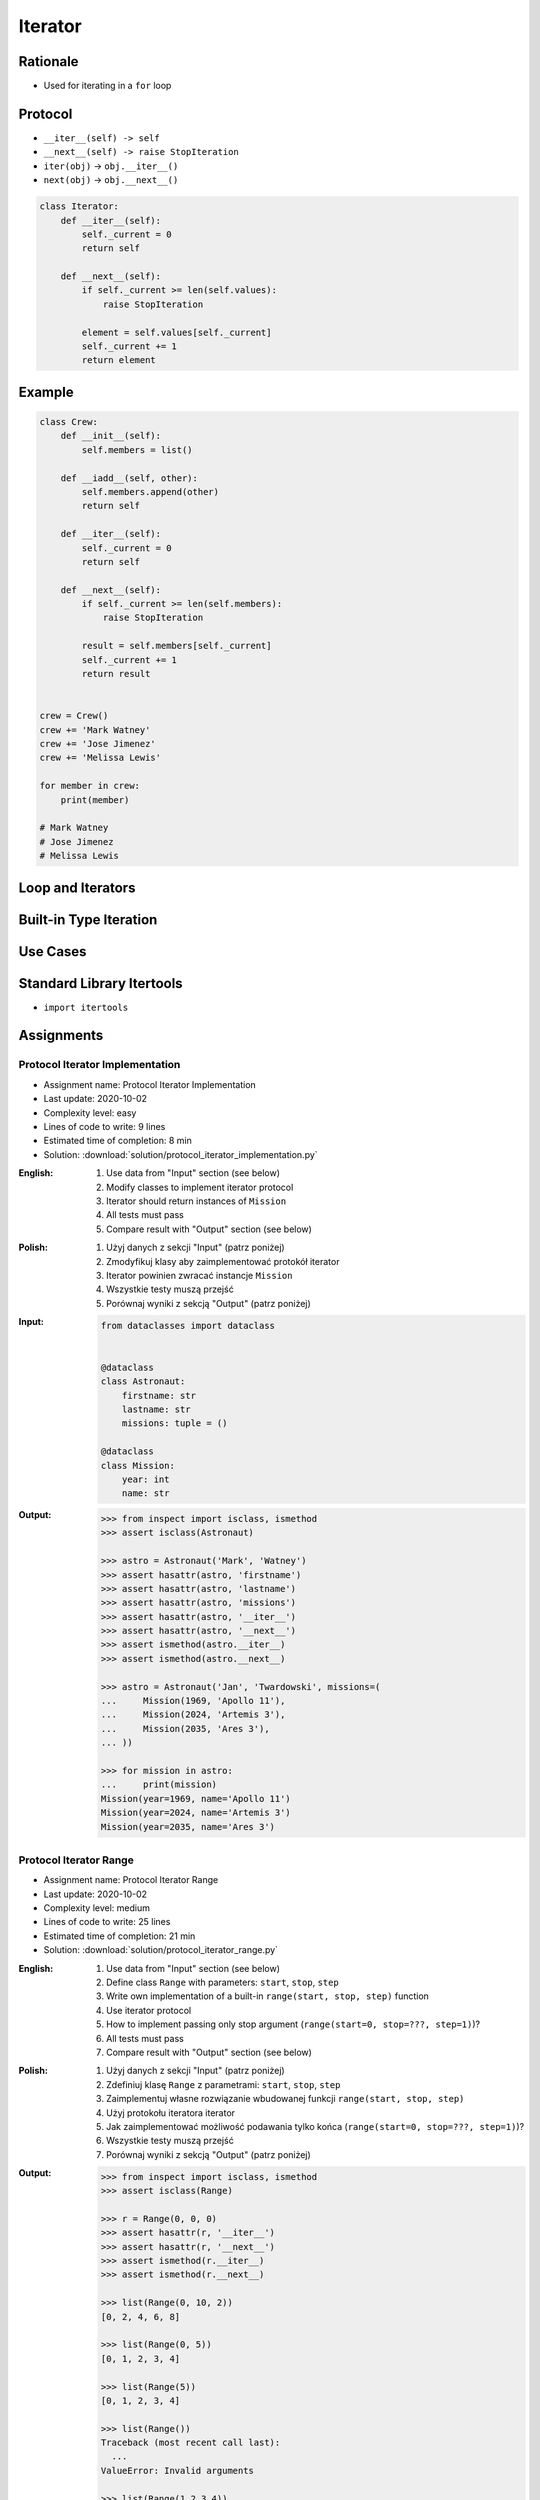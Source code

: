 .. _Protocol Iterator:

********
Iterator
********


Rationale
=========
* Used for iterating in a ``for`` loop


Protocol
========
* ``__iter__(self) -> self``
* ``__next__(self) -> raise StopIteration``
* ``iter(obj)`` -> ``obj.__iter__()``
* ``next(obj)`` -> ``obj.__next__()``

.. code-block:: python

    class Iterator:
        def __iter__(self):
            self._current = 0
            return self

        def __next__(self):
            if self._current >= len(self.values):
                raise StopIteration

            element = self.values[self._current]
            self._current += 1
            return element


Example
=======
.. code-block:: python

    class Crew:
        def __init__(self):
            self.members = list()

        def __iadd__(self, other):
            self.members.append(other)
            return self

        def __iter__(self):
            self._current = 0
            return self

        def __next__(self):
            if self._current >= len(self.members):
                raise StopIteration

            result = self.members[self._current]
            self._current += 1
            return result


    crew = Crew()
    crew += 'Mark Watney'
    crew += 'Jose Jimenez'
    crew += 'Melissa Lewis'

    for member in crew:
        print(member)

    # Mark Watney
    # Jose Jimenez
    # Melissa Lewis


Loop and Iterators
==================
.. code-block:: python
    :caption: For loop

    DATA = [1, 2, 3]

    for current in DATA:
        print(current)

.. code-block:: python
    :caption: Intuitive implementation of the ``for`` loop

    DATA = [1, 2, 3]
    iterator = iter(DATA)

    try:
        current = next(iterator)
        print(current)

        current = next(iterator)
        print(current)

        current = next(iterator)
        print(current)

        current = next(iterator)
        print(current)
    except StopIteration:
        pass

.. code-block:: python
    :caption: Intuitive implementation of the ``for`` loop

    DATA = [1, 2, 3]
    iterator = DATA.__iter__()

    try:
        current = iterator.__next__()
        print(current)

        current = iterator.__next__()
        print(current)

        current = iterator.__next__()
        print(current)

        current = iterator.__next__()
        print(current)
    except StopIteration:
        pass


Built-in Type Iteration
=======================
.. code-block:: python
    :caption: Iterating ``str``

    for character in 'hello':
        print(character)

    # h
    # e
    # l
    # l
    # o

.. code-block:: python
    :caption: Iterating sequences

    for number in [1, 2, 3]:
        print(number)

    # 1
    # 2
    # 3

.. code-block:: python
    :caption: Iterating ``dict``

    DATA = {'a': 1, 'b': 2, 'c': 3}

    for element in DATA:
        print(element)

    # a
    # b
    # c

.. code-block:: python
    :caption: Iterating ``dict``

    for key, value in DATA.items():
        print(f'{key} -> {value}')

    # a -> 1
    # b -> 2
    # c -> 3

.. code-block:: python
    :caption: Iterating nested sequences

    for key, value in [('a',1), ('b',2), ('c',3)]:
        print(f'{key} -> {value}')

    # a -> 1
    # b -> 2
    # c -> 3


Use Cases
=========
.. code-block:: python
    :caption: Iterator implementation

    class Parking:
        def __init__(self):
            self._parked_cars = list()

        def park(self, car):
            self._parked_cars.append(car)

        def __iter__(self):
            self._current = 0
            return self

        def __next__(self):
            if self._current >= len(self._parked_cars):
                raise StopIteration

            element = self._parked_cars[self._current]
            self._current += 1
            return element


    parking = Parking()
    parking.park('Mercedes')
    parking.park('Maluch')
    parking.park('Toyota')

    for car in parking:
        print(car)

    # Mercedes
    # Maluch
    # Toyota


.. _Itertools:

Standard Library Itertools
==========================
* ``import itertools``

.. code-block:: python
    :caption: ``itertools.count(start=0, step=1)``

    from itertools import count


    data = count(3, 2)

    next(data)
    # 3

    next(data)
    # 5

    next(data)
    # 7

.. code-block:: python
    :caption: ``itertools.cycle(iterable)``

    from itertools import cycle

    DATA = ['white', 'gray']

    for color in cycle(DATA):
        print(color)

    # white
    # gray
    # white
    # gray
    # ...

.. code-block:: python
    :caption: ``itertools.cycle(iterable)``

    from itertools import cycle

    DATA = ['even', 'odd']

    for i, status in enumerate(cycle(DATA)):
        print(i, status)

    # 0, even
    # 1, odd
    # 2, even
    # 3, odd
    # ...

.. code-block:: python
    :caption: ``itertools.repeat(object[, times])``

    from itertools import repeat

    data = repeat(10, 3)
    data
    # repeat(10, 3)

    next(data)
    # 10

    next(data)
    # 10

    next(data)
    # 10

    next(data)
    # Traceback (most recent call last):
    #   ...
    # StopIteration

.. code-block:: python
    :caption: ``itertools.accumulate(iterable[, func, *, initial=None])``

    from itertools import accumulate

    data = accumulate([1, 2, 3, 4])

    next(data)
    # 1

    next(data)
    # 3

    next(data)
    # 6

    next(data)
    # 10

    next(data)
    # Traceback (most recent call last):
    #   ...
    # StopIteration


.. code-block:: python
    :caption: ``itertools.chain(*iterables)``

    from itertools import chain


    keys = ['a', 'b', 'c']
    values = [1, 2, 3]

    for x in chain(keys, values):
        print(x)

    # a
    # b
    # c
    # 1
    # 2
    # 3

.. code-block:: python
    :caption: ``itertools.chain(*iterables)``

    from itertools import chain


    class Iterator:
        def __iter__(self):
            self._current = 0
            return self

        def __next__(self):
            if self._current >= len(self.values):
                raise StopIteration

            element = self.values[self._current]
            self._current += 1
            return element


    class Character(Iterator):
        def __init__(self, *values):
            self.values = values


    class Number(Iterator):
        def __init__(self, *values):
            self.values = values


    chars = Character('a', 'b', 'c')
    nums = Number(1, 2, 3)

    print(chain(chars, nums))
    # <itertools.chain object at 0x116166970>

    print(list(chain(chars, nums)))
    # [1, 2, 3, 'a', 'b', 'c']

    for x in chain(chars, nums):
        print(x)

    # a
    # b
    # c
    # 1
    # 2
    # 3

.. code-block:: python
    :caption: ``itertools.compress(data, selectors)``

    from itertools import compress


    data = compress('ABCDEF', [1,0,1,0,1,1])

    next(data)
    # 'A'

    next(data)
    # 'C'

    next(data)
    # 'E'

    next(data)
    # 'F'

    next(data)
    # Traceback (most recent call last):
    #   ...
    # StopIteration

.. code-block:: python
    :caption: ``itertools.islice(iterable, start, stop[, step])``

    from itertools import islice


    data = islice('ABCDEFG', 2, 6, 2 )

    next(data)
    # 'C'

    next(data)
    # 'E'

    next(data)
    # Traceback (most recent call last):
    #   File "<input>", line 1, in <module>
    # StopIteration

.. code-block:: python
    :caption: ``itertools.starmap(function, iterable)``

    from itertools import starmap


    data = starmap(pow, [(2,5), (3,2), (10,3)])

    next(data)
    # 32

    next(data)
    # 9

    next(data)
    # 1000

    next(data)
    # Traceback (most recent call last):
    #   File "<input>", line 1, in <module>
    # StopIteration

.. code-block:: python
    :caption: ``itertools.product(*iterables, repeat=1)``

    from itertools import product


    data = product(['a', 'b', 'c'], [1,2])

    next(data)
    # ('a', 1)

    next(data)
    # ('a', 2)

    next(data)
    # ('b', 1)

    next(data)
    # ('b', 2)

    next(data)
    # ('c', 1)

    next(data)
    # ('c', 2)

    next(data)
    # Traceback (most recent call last):
    #   ...
    # StopIteration

.. code-block:: python
    :caption: ``itertools.permutations(iterable, r=None)``

    from itertools import permutations


    data = permutations([1,2,3])

    next(data)
    # (1, 2, 3)

    next(data)
    # (1, 3, 2)

    next(data)
    # (2, 1, 3)

    next(data)
    # (2, 3, 1)

    next(data)
    # (3, 1, 2)

    next(data)
    # (3, 2, 1)

    next(data)
    # Traceback (most recent call last):
    #   File "<input>", line 1, in <module>
    # StopIteration

.. code-block:: python
    :caption: ``itertools.combinations(iterable, r)``

    from itertools import combinations


    data = combinations([1, 2, 3, 4], 2)

    next(data)
    # (1, 2)

    next(data)
    # (1, 3)

    next(data)
    # (1, 4)

    next(data)
    # (2, 3)

    next(data)
    # (2, 4)

    next(data)
    # (3, 4)

    next(data)
    # Traceback (most recent call last):
    #   ...
    # StopIteration

.. code-block:: python
    :caption: ``itertools.combinations_with_replacement(iterable, r)``

    from itertools import combinations_with_replacement


    data = combinations_with_replacement([1,2,3], 2)

    next(data)
    # (1, 1)

    next(data)
    # (1, 2)

    next(data)
    # (1, 3)

    next(data)
    # (2, 2)

    next(data)
    # (2, 3)

    next(data)
    # (3, 3)

    next(data)
    # Traceback (most recent call last):
    #   File "<input>", line 1, in <module>
    # StopIteration

.. code-block:: python
    :caption: ``itertools.groupby(iterable, key=None)``. Make an iterator that returns consecutive keys and groups from the iterable. Generally, the iterable needs to already be sorted on the same key function. The operation of groupby() is similar to the uniq filter in Unix. It generates a break or new group every time the value of the key function changes. That behavior differs from SQL’s GROUP BY which aggregates common elements regardless of their input order.

    from itertools import groupby

    data = groupby('AAAABBBCCDAABBB')

    next(data)
    # ('A', <itertools._grouper object at 0x1215f5c70>)

    next(data)
    # ('B', <itertools._grouper object at 0x12157b4f0>)

    next(data)
    # ('C', <itertools._grouper object at 0x120e16ee0>)

    next(data)
    # ('D', <itertools._grouper object at 0x1215ef4c0>)

    next(data)
    # ('A', <itertools._grouper object at 0x12157b3a0>)

    next(data)
    # ('B', <itertools._grouper object at 0x12157b790>)

    next(data)
    # Traceback (most recent call last):
    #   ...
    # StopIteration

    [k for k, g in groupby('AAAABBBCCDAABBB')]
    # A B C D A B

    [list(g) for k, g in groupby('AAAABBBCCD')]
    # AAAA BBB CC D


Assignments
===========

Protocol Iterator Implementation
--------------------------------
* Assignment name: Protocol Iterator Implementation
* Last update: 2020-10-02
* Complexity level: easy
* Lines of code to write: 9 lines
* Estimated time of completion: 8 min
* Solution: :download:`solution/protocol_iterator_implementation.py`

:English:
    #. Use data from "Input" section (see below)
    #. Modify classes to implement iterator protocol
    #. Iterator should return instances of ``Mission``
    #. All tests must pass
    #. Compare result with "Output" section (see below)

:Polish:
    #. Użyj danych z sekcji "Input" (patrz poniżej)
    #. Zmodyfikuj klasy aby zaimplementować protokół iterator
    #. Iterator powinien zwracać instancje ``Mission``
    #. Wszystkie testy muszą przejść
    #. Porównaj wyniki z sekcją "Output" (patrz poniżej)

:Input:
    .. code-block:: python

        from dataclasses import dataclass


        @dataclass
        class Astronaut:
            firstname: str
            lastname: str
            missions: tuple = ()

        @dataclass
        class Mission:
            year: int
            name: str

:Output:
    .. code-block:: text

        >>> from inspect import isclass, ismethod
        >>> assert isclass(Astronaut)

        >>> astro = Astronaut('Mark', 'Watney')
        >>> assert hasattr(astro, 'firstname')
        >>> assert hasattr(astro, 'lastname')
        >>> assert hasattr(astro, 'missions')
        >>> assert hasattr(astro, '__iter__')
        >>> assert hasattr(astro, '__next__')
        >>> assert ismethod(astro.__iter__)
        >>> assert ismethod(astro.__next__)

        >>> astro = Astronaut('Jan', 'Twardowski', missions=(
        ...     Mission(1969, 'Apollo 11'),
        ...     Mission(2024, 'Artemis 3'),
        ...     Mission(2035, 'Ares 3'),
        ... ))

        >>> for mission in astro:
        ...     print(mission)
        Mission(year=1969, name='Apollo 11')
        Mission(year=2024, name='Artemis 3')
        Mission(year=2035, name='Ares 3')

Protocol Iterator Range
-----------------------
* Assignment name: Protocol Iterator Range
* Last update: 2020-10-02
* Complexity level: medium
* Lines of code to write: 25 lines
* Estimated time of completion: 21 min
* Solution: :download:`solution/protocol_iterator_range.py`

:English:
    #. Use data from "Input" section (see below)
    #. Define class ``Range`` with parameters: ``start``, ``stop``, ``step``
    #. Write own implementation of a built-in ``range(start, stop, step)`` function
    #. Use iterator protocol
    #. How to implement passing only stop argument (``range(start=0, stop=???, step=1)``)?
    #. All tests must pass
    #. Compare result with "Output" section (see below)

:Polish:
    #. Użyj danych z sekcji "Input" (patrz poniżej)
    #. Zdefiniuj klasę ``Range`` z parametrami: ``start``, ``stop``, ``step``
    #. Zaimplementuj własne rozwiązanie wbudowanej funkcji ``range(start, stop, step)``
    #. Użyj protokołu iteratora iterator
    #. Jak zaimplementować możliwość podawania tylko końca (``range(start=0, stop=???, step=1)``)?
    #. Wszystkie testy muszą przejść
    #. Porównaj wyniki z sekcją "Output" (patrz poniżej)

:Output:
    .. code-block:: text

        >>> from inspect import isclass, ismethod
        >>> assert isclass(Range)

        >>> r = Range(0, 0, 0)
        >>> assert hasattr(r, '__iter__')
        >>> assert hasattr(r, '__next__')
        >>> assert ismethod(r.__iter__)
        >>> assert ismethod(r.__next__)

        >>> list(Range(0, 10, 2))
        [0, 2, 4, 6, 8]

        >>> list(Range(0, 5))
        [0, 1, 2, 3, 4]

        >>> list(Range(5))
        [0, 1, 2, 3, 4]

        >>> list(Range())
        Traceback (most recent call last):
          ...
        ValueError: Invalid arguments

        >>> list(Range(1,2,3,4))
        Traceback (most recent call last):
          ...
        ValueError: Invalid arguments

        >>> Range(stop=2)
        Traceback (most recent call last):
          ...
        TypeError: Range() takes no keyword arguments

        >>> Range(start=1, stop=2)
        Traceback (most recent call last):
          ...
        TypeError: Range() takes no keyword arguments

        >>> Range(start=1, stop=2, step=2)
        Traceback (most recent call last):
          ...
        TypeError: Range() takes no keyword arguments
